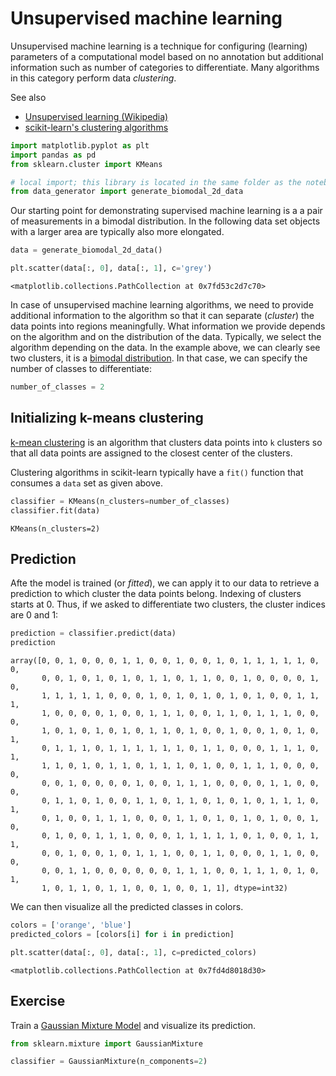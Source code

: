 <<12032af8-547f-486b-baab-d9f3f46cf957>>
* Unsupervised machine learning
  :PROPERTIES:
  :CUSTOM_ID: unsupervised-machine-learning
  :END:
Unsupervised machine learning is a technique for configuring (learning)
parameters of a computational model based on no annotation but
additional information such as number of categories to differentiate.
Many algorithms in this category perform data /clustering/.

See also

- [[https://en.wikipedia.org/wiki/Unsupervised_learning][Unsupervised
  learning (Wikipedia)]]
- [[https://scikit-learn.org/stable/modules/clustering.html][scikit-learn's
  clustering algorithms]]

<<825d6705-cf79-4b52-acc6-da93d6e2d96c>>
#+begin_src python
import matplotlib.pyplot as plt
import pandas as pd
from sklearn.cluster import KMeans

# local import; this library is located in the same folder as the notebook
from data_generator import generate_biomodal_2d_data
#+end_src

<<45a2d7ac-3069-42f0-a89f-97bda7adbc08>>
Our starting point for demonstrating supervised machine learning is a a
pair of measurements in a bimodal distribution. In the following data
set objects with a larger area are typically also more elongated.

<<8e3707f7-77be-4a26-811d-3e6bdd47018e>>
#+begin_src python
data = generate_biomodal_2d_data()

plt.scatter(data[:, 0], data[:, 1], c='grey')
#+end_src

#+begin_example
<matplotlib.collections.PathCollection at 0x7fd53c2d7c70>
#+end_example

[[file:f0c50a65a132668537ca93447a617f28bc16d7cb.png]]

<<f43dd438-0f97-4fd3-8488-472afacbcb3e>>
In case of unsupervised machine learning algorithms, we need to provide
additional information to the algorithm so that it can separate
(/cluster/) the data points into regions meaningfully. What information
we provide depends on the algorithm and on the distribution of the data.
Typically, we select the algorithm depending on the data. In the example
above, we can clearly see two clusters, it is a
[[https://en.wikipedia.org/wiki/Multimodal_distribution][bimodal
distribution]]. In that case, we can specify the number of classes to
differentiate:

<<202b9b41-1f52-4e00-b292-496f139aeb4a>>
#+begin_src python
number_of_classes = 2
#+end_src

<<22c17985-c857-4170-84ce-66e96f8e4971>>
** Initializing k-means clustering
   :PROPERTIES:
   :CUSTOM_ID: initializing-k-means-clustering
   :END:
[[https://en.wikipedia.org/wiki/K-means_clustering][k-mean clustering]]
is an algorithm that clusters data points into =k= clusters so that all
data points are assigned to the closest center of the clusters.

Clustering algorithms in scikit-learn typically have a =fit()= function
that consumes a =data= set as given above.

<<ec60e60e-bc9e-4e46-84a3-90366cf45c99>>
#+begin_src python
classifier = KMeans(n_clusters=number_of_classes)
classifier.fit(data)
#+end_src

#+begin_example
KMeans(n_clusters=2)
#+end_example

<<178cc4fa-c62b-415e-9143-89772e44ab83>>
** Prediction
   :PROPERTIES:
   :CUSTOM_ID: prediction
   :END:
Afte the model is trained (or /fitted/), we can apply it to our data to
retrieve a prediction to which cluster the data points belong. Indexing
of clusters starts at 0. Thus, if we asked to differentiate two
clusters, the cluster indices are 0 and 1:

<<5a24c872-f9d4-4349-8b14-541a1de780a8>>
#+begin_src python
prediction = classifier.predict(data)
prediction
#+end_src

#+begin_example
array([0, 0, 1, 0, 0, 0, 1, 1, 0, 0, 1, 0, 0, 1, 0, 1, 1, 1, 1, 1, 0, 0,
       0, 0, 1, 0, 1, 0, 1, 0, 1, 1, 0, 1, 1, 0, 0, 1, 0, 0, 0, 0, 1, 0,
       1, 1, 1, 1, 1, 0, 0, 0, 1, 0, 1, 0, 1, 0, 1, 0, 1, 0, 0, 1, 1, 1,
       1, 0, 0, 0, 0, 1, 0, 0, 1, 1, 1, 0, 0, 1, 1, 0, 1, 1, 1, 0, 0, 0,
       1, 0, 1, 0, 1, 0, 1, 0, 1, 1, 0, 1, 0, 0, 1, 0, 0, 1, 0, 1, 0, 1,
       0, 1, 1, 1, 0, 1, 1, 1, 1, 1, 1, 0, 1, 1, 0, 0, 0, 1, 1, 1, 0, 1,
       1, 1, 0, 1, 0, 1, 1, 0, 1, 1, 1, 0, 1, 0, 0, 1, 1, 1, 0, 0, 0, 0,
       0, 0, 1, 0, 0, 0, 0, 1, 0, 0, 1, 1, 1, 0, 0, 0, 0, 1, 1, 0, 0, 0,
       0, 1, 1, 0, 1, 0, 0, 1, 1, 0, 1, 1, 0, 1, 0, 1, 0, 1, 1, 1, 0, 1,
       0, 1, 0, 0, 1, 1, 1, 0, 0, 0, 1, 1, 0, 1, 0, 1, 0, 1, 0, 0, 1, 0,
       0, 1, 0, 0, 1, 1, 1, 0, 0, 0, 1, 1, 1, 1, 1, 0, 1, 0, 0, 1, 1, 1,
       0, 0, 1, 0, 0, 1, 0, 1, 1, 1, 0, 0, 1, 1, 0, 0, 0, 1, 1, 0, 0, 0,
       0, 0, 1, 1, 0, 0, 0, 0, 0, 0, 1, 1, 1, 0, 0, 1, 1, 1, 0, 1, 0, 1,
       1, 0, 1, 1, 0, 1, 1, 0, 0, 1, 0, 0, 1, 1], dtype=int32)
#+end_example

<<3bd6d7d5-dac1-4fc7-b529-9c9d46012e9d>>
We can then visualize all the predicted classes in colors.

<<f35dce87-89e0-4fec-ba16-020188f6bdb3>>
#+begin_src python
colors = ['orange', 'blue']
predicted_colors = [colors[i] for i in prediction]

plt.scatter(data[:, 0], data[:, 1], c=predicted_colors)
#+end_src

#+begin_example
<matplotlib.collections.PathCollection at 0x7fd4d8018d30>
#+end_example

[[file:8d6efcc1b5c2797661f0d2902f2c29c5288ad335.png]]

<<7490f220-9ee5-47cb-bad4-0fc192dfdc60>>
** Exercise
   :PROPERTIES:
   :CUSTOM_ID: exercise
   :END:
Train a [[][Gaussian Mixture Model]] and visualize its prediction.

<<e24268a4-db5d-4bbf-9fca-f3c89ef512b8>>
#+begin_src python
from sklearn.mixture import GaussianMixture

classifier = GaussianMixture(n_components=2)
#+end_src

<<dd3dc4cd-6e3a-49ff-8482-4d58812d3e7b>>
#+begin_src python
#+end_src
